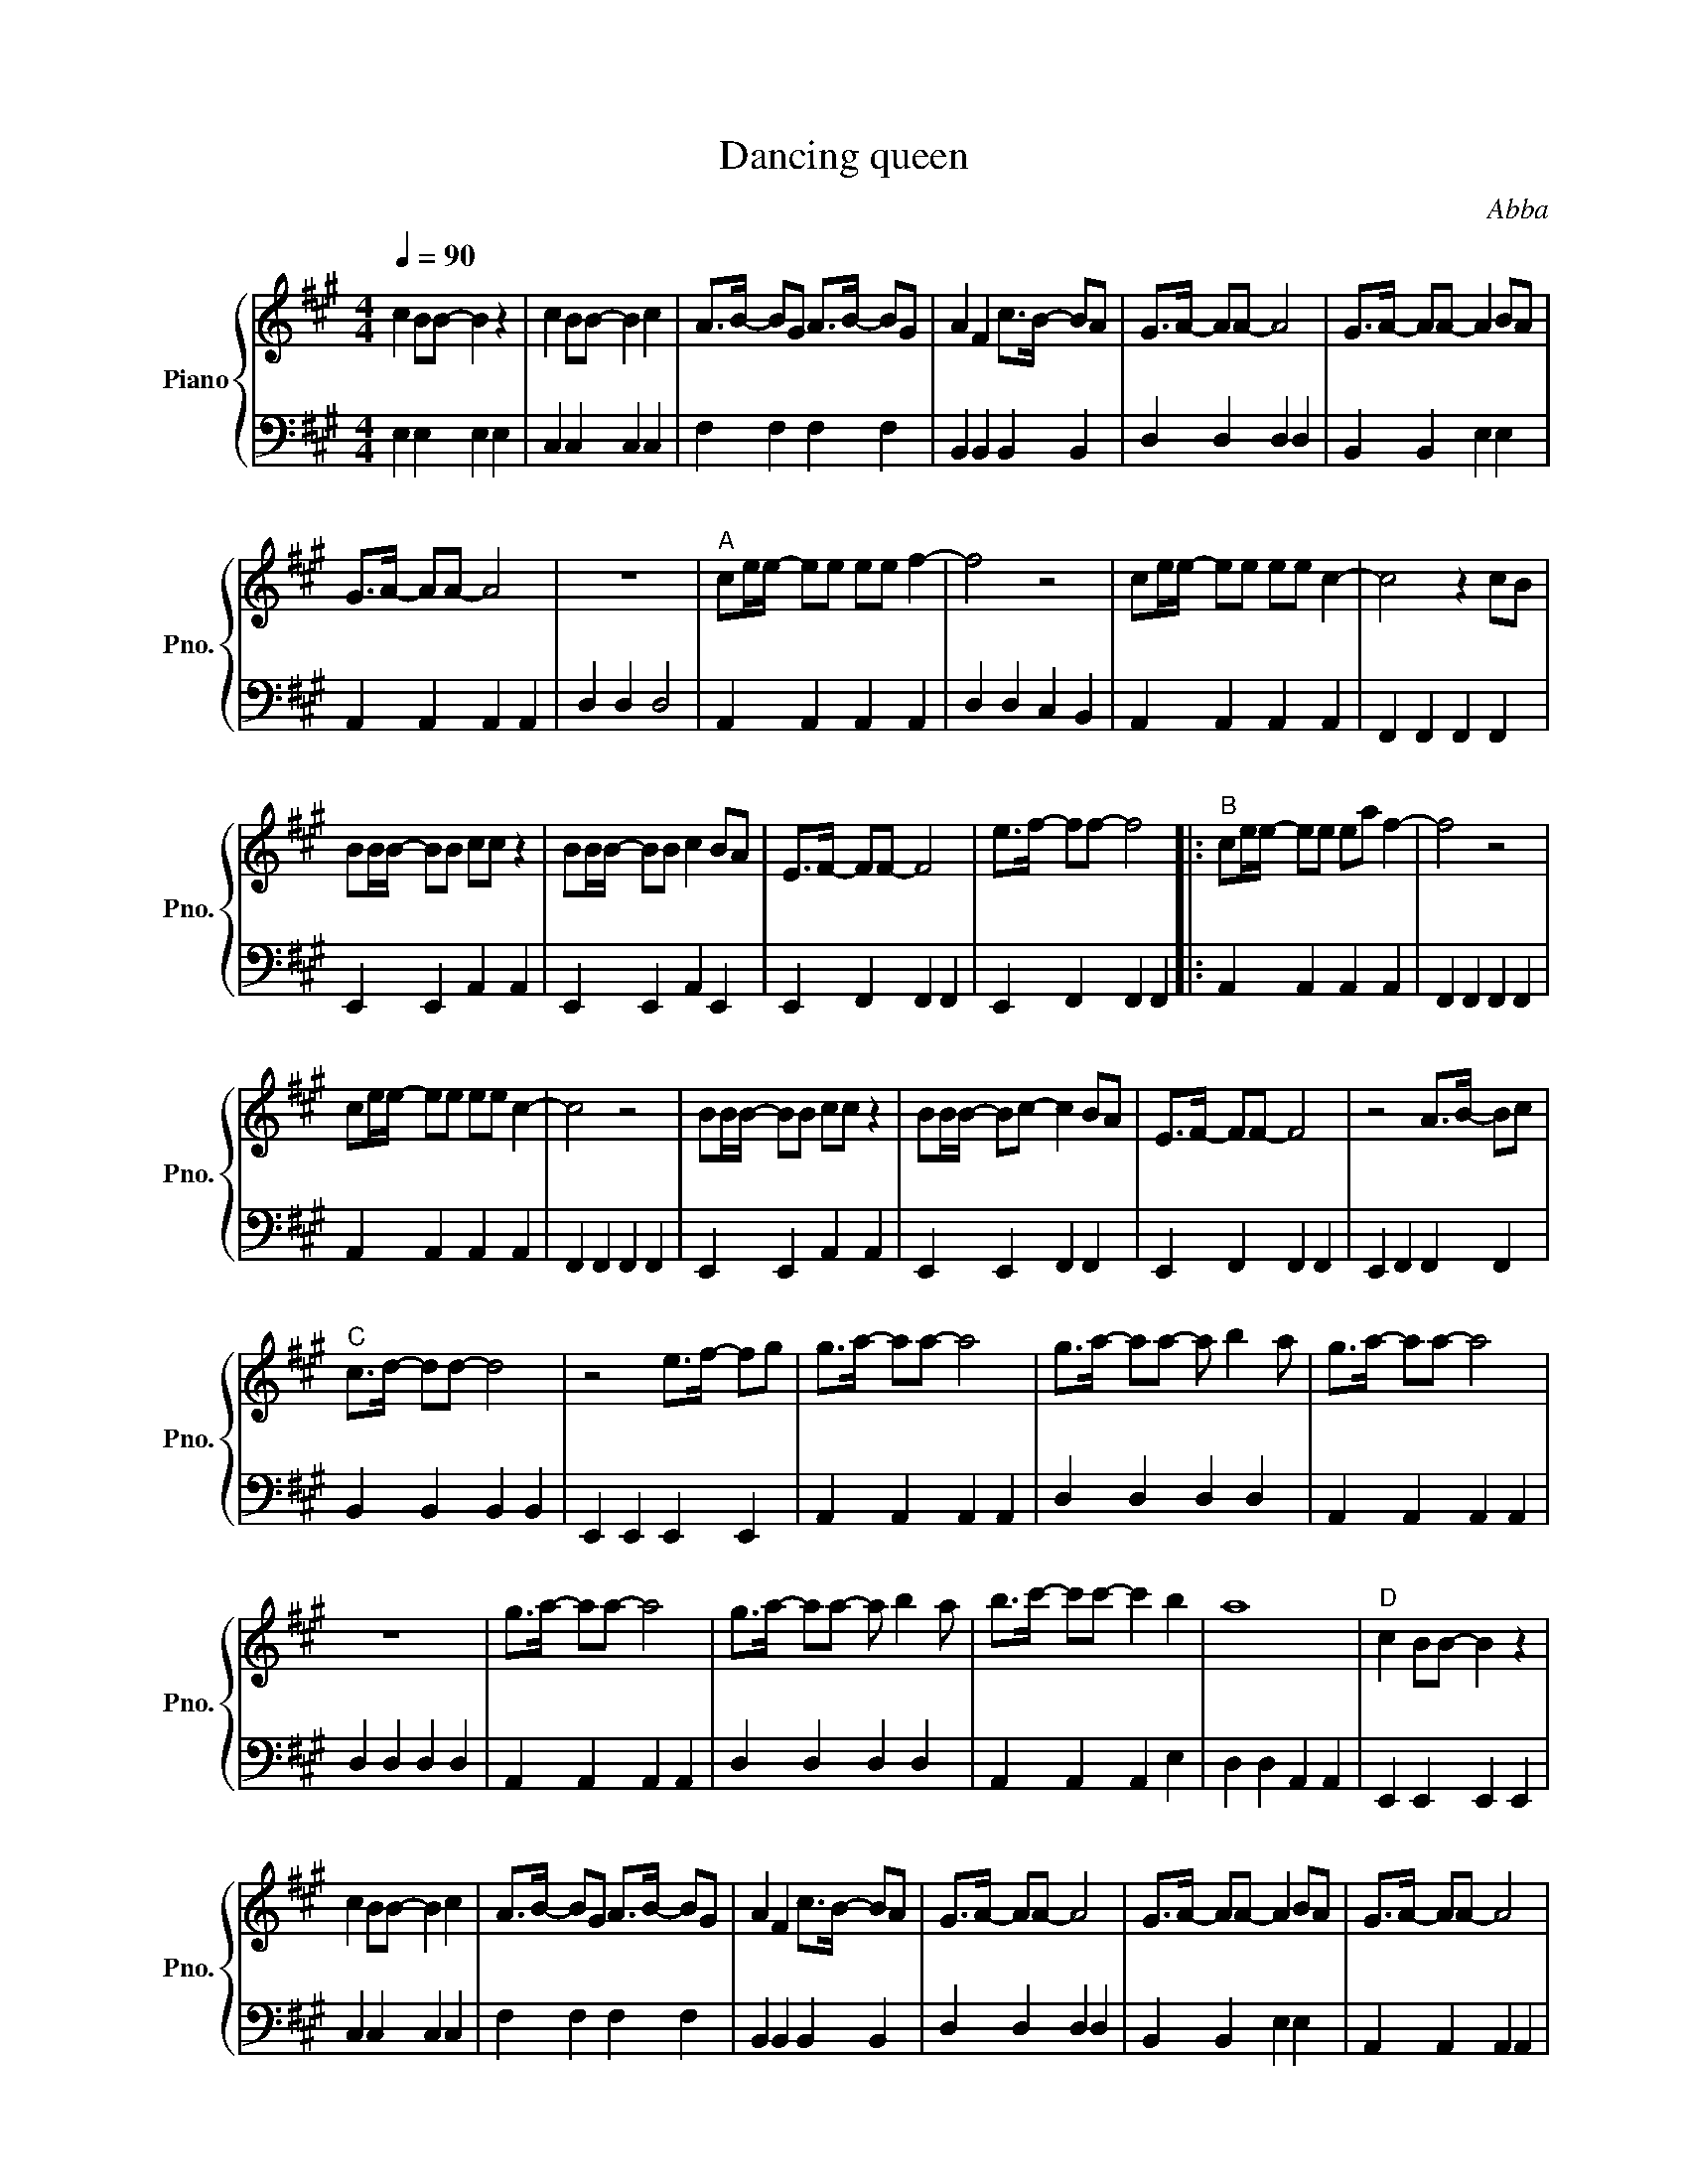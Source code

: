 X:1
T:Dancing queen
C:Abba
%%score { 1 | 2 }
L:1/8
Q:1/4=90
M:4/4
I:linebreak $
K:A
V:1 treble nm="Piano" snm="Pno."
V:2 bass 
L:1/4
V:1
 c2 BB- B2 z2 | c2 BB- B2 c2 | A>B- BG A>B- BG | A2 F2 c>B- BA | G>A- AA- A4 | G>A- AA- A2 BA |$ %6
 G>A- AA- A4 | z8 |"^A" ce/e/- ee ee f2- | f4 z4 | ce/e/- ee ee c2- | c4 z2 cB |$ BB/B/- BB cc z2 | %13
 BB/B/- BB c2 BA | E>F- FF- F4 | e>f- ff- f4 |:"^B" ce/e/- ee ea f2- | f4 z4 |$ ce/e/- ee ee c2- | %19
 c4 z4 | BB/B/- BB cc z2 | BB/B/- Bc- c2 BA | E>F- FF- F4 | z4 A>B- Bc |$"^C" c>d- dd- d4 | %25
 z4 e>f- fg | g>a- aa- a4 | g>a- aa- a b2 a | g>a- aa- a4 |$ z8 | g>a- aa- a4 | g>a- aa- a b2 a | %32
 b>c'- c'c'- c'2 b2 | a8 |"^D" c2 BB- B2 z2 |$ c2 BB- B2 c2 | A>B- BG A>B- BG | A2 F2 c>B- BA | %38
 G>A- AA- A4 | G>A- AA- A2 BA | G>A- AA- A4 |$ a8 :| %42
V:2
 E, E, E, E, | C, C, C, C, | F, F, F, F, | B,, B,, B,, B,, | D, D, D, D, | B,, B,, E, E, |$ %6
 A,, A,, A,, A,, | D, D, D,2 | A,, A,, A,, A,, | D, D, C, B,, | A,, A,, A,, A,, | %11
 F,, F,, F,, F,, |$ E,, E,, A,, A,, | E,, E,, A,, E,, | E,, F,, F,, F,, | E,, F,, F,, F,, |: %16
 A,, A,, A,, A,, | F,, F,, F,, F,, |$ A,, A,, A,, A,, | F,, F,, F,, F,, | E,, E,, A,, A,, | %21
 E,, E,, F,, F,, | E,, F,, F,, F,, | E,, F,, F,, F,, |$ B,, B,, B,, B,, | E,, E,, E,, E,, | %26
 A,, A,, A,, A,, | D, D, D, D, | A,, A,, A,, A,, |$ D, D, D, D, | A,, A,, A,, A,, | D, D, D, D, | %32
 A,, A,, A,, E, | D, D, A,, A,, | E,, E,, E,, E,, |$ C, C, C, C, | F, F, F, F, | B,, B,, B,, B,, | %38
 D, D, D, D, | B,, B,, E, E, | A,, A,, A,, A,, |$ A,,4 :| %42
